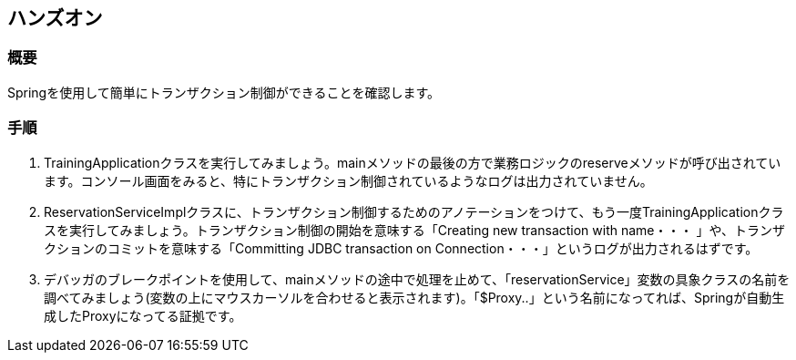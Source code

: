 == ハンズオン
=== 概要
Springを使用して簡単にトランザクション制御ができることを確認します。

=== 手順
. TrainingApplicationクラスを実行してみましょう。mainメソッドの最後の方で業務ロジックのreserveメソッドが呼び出されています。コンソール画面をみると、特にトランザクション制御されているようなログは出力されていません。

. ReservationServiceImplクラスに、トランザクション制御するためのアノテーションをつけて、もう一度TrainingApplicationクラスを実行してみましょう。トランザクション制御の開始を意味する「Creating new transaction with name・・・ 」や、トランザクションのコミットを意味する「Committing JDBC transaction on Connection・・・」というログが出力されるはずです。

. デバッガのブレークポイントを使用して、mainメソッドの途中で処理を止めて、「reservationService」変数の具象クラスの名前を調べてみましょう(変数の上にマウスカーソルを合わせると表示されます)。「$Proxy..」という名前になってれば、Springが自動生成したProxyになってる証拠です。

